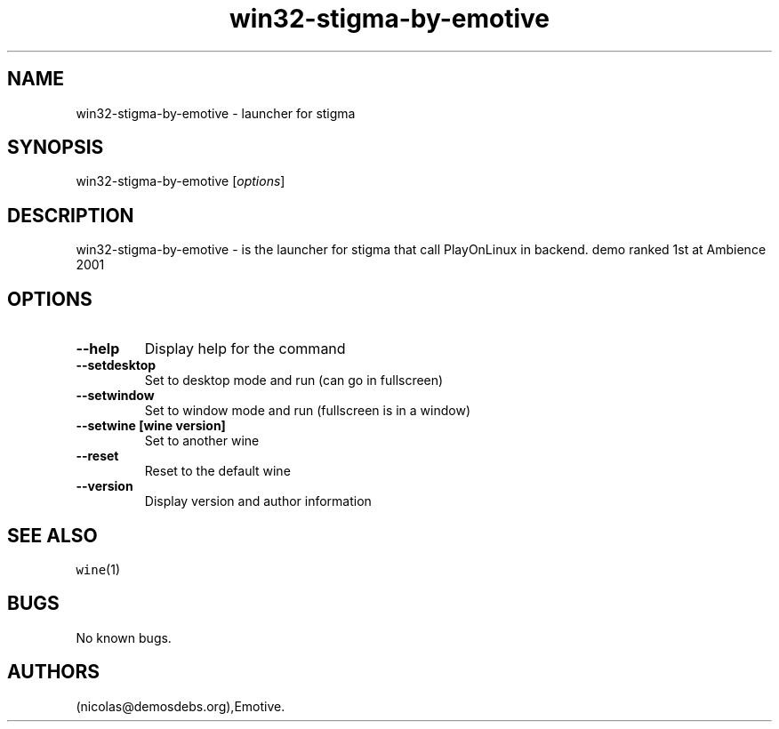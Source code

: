 .\" Automatically generated by Pandoc 2.5
.\"
.TH "win32\-stigma\-by\-emotive" "6" "2016\-01\-17" "stigma User Manuals" ""
.hy
.SH NAME
.PP
win32\-stigma\-by\-emotive \- launcher for stigma
.SH SYNOPSIS
.PP
win32\-stigma\-by\-emotive [\f[I]options\f[R]]
.SH DESCRIPTION
.PP
win32\-stigma\-by\-emotive \- is the launcher for stigma that call
PlayOnLinux in backend.
demo ranked 1st at Ambience 2001
.SH OPTIONS
.TP
.B \-\-help
Display help for the command
.TP
.B \-\-setdesktop
Set to desktop mode and run (can go in fullscreen)
.TP
.B \-\-setwindow
Set to window mode and run (fullscreen is in a window)
.TP
.B \-\-setwine [wine version]
Set to another wine
.TP
.B \-\-reset
Reset to the default wine
.TP
.B \-\-version
Display version and author information
.SH SEE ALSO
.PP
\f[C]wine\f[R](1)
.SH BUGS
.PP
No known bugs.
.SH AUTHORS
(nicolas\[at]demosdebs.org),Emotive.
